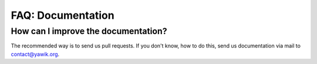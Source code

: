 ===================
FAQ: Documentation
===================


How can I improve the documentation?
------------------------------------

The recommended way is to send us pull requests. If you don't know, how to do this, send us documentation via mail to
contact@yawik.org.

